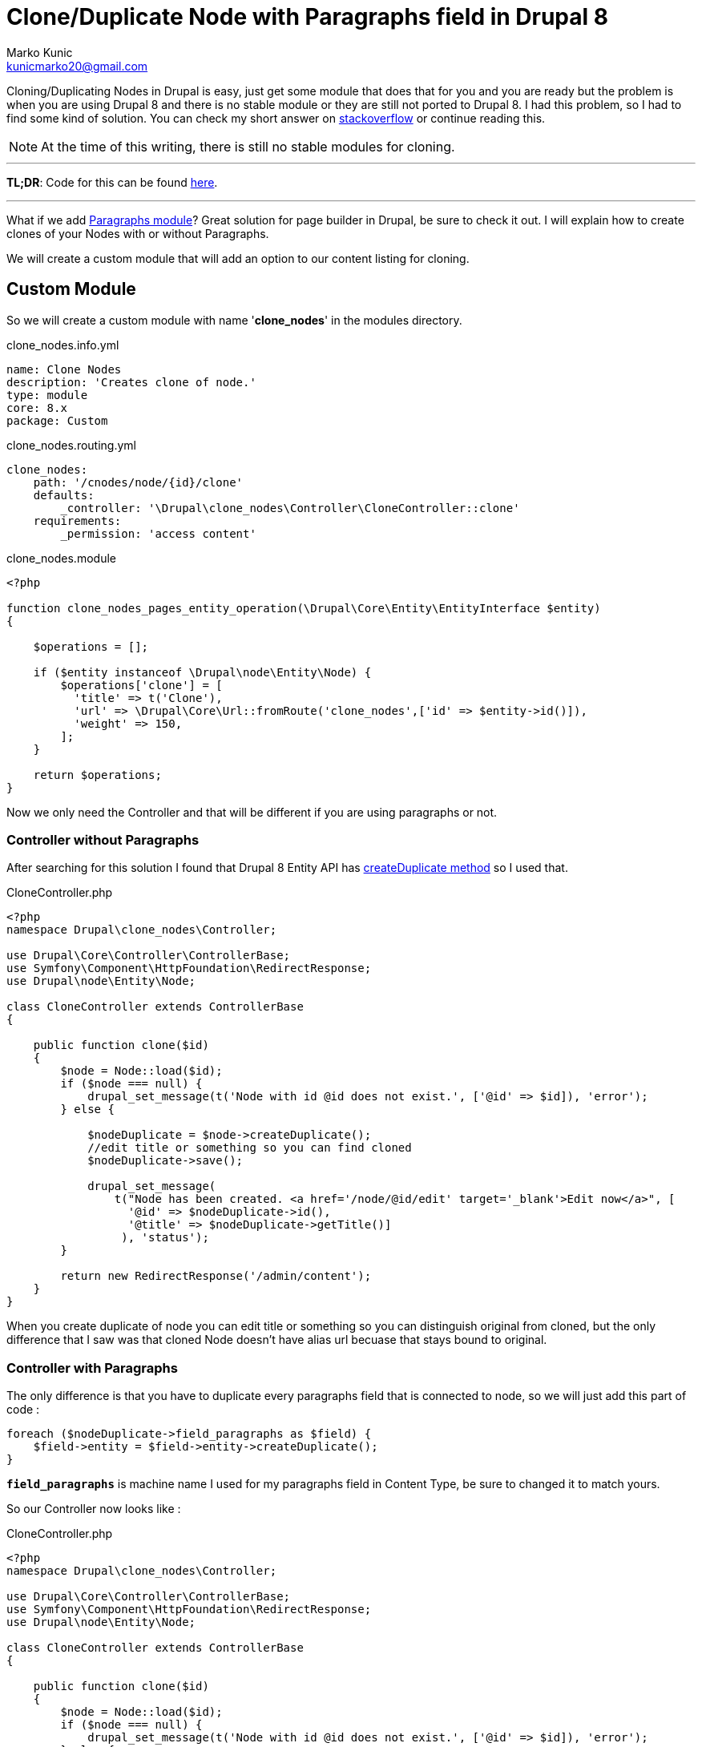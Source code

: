 = Clone/Duplicate Node with Paragraphs field in Drupal 8
Marko Kunic <kunicmarko20@gmail.com>
:published_at: 2017-05-04
:hp-tags: Drupal, Drupal8, Paragraphs, Duplicate Node, Node Clone

Cloning/Duplicating Nodes in Drupal is easy, just get some module that does that for you and you are ready but the problem is when you are using Drupal 8 and there is no stable module or they are still not ported to Drupal 8. I had this problem, so I had to find some kind of solution. You can check my short answer on https://drupal.stackexchange.com/a/230035[stackoverflow] or continue reading this.

NOTE: At the time of this writing, there is still no stable modules for cloning.

'''
*TL;DR*: Code for this can be found https://gist.github.com/kunicmarko20/d1fcb622bda26f9707f6ff96297f2090[here]. 

'''

What if we add https://www.drupal.org/project/paragraphs[Paragraphs module]? Great solution for page builder in Drupal, be sure to check it out. I will explain how to create clones of your Nodes with or without Paragraphs.

We will create a custom module that will add an option to our content listing for cloning.

== Custom Module
So we will create a custom module with name '*clone_nodes*' in the modules directory.
[[app-listing]]
[source,yml]
.clone_nodes.info.yml
----
name: Clone Nodes
description: 'Creates clone of node.'
type: module
core: 8.x
package: Custom
----
[[app-listing]]
[source,yml]
.clone_nodes.routing.yml
----
clone_nodes:
    path: '/cnodes/node/{id}/clone'
    defaults:
        _controller: '\Drupal\clone_nodes\Controller\CloneController::clone'
    requirements:
        _permission: 'access content'
----
[[app-listing]]
[source,php]
.clone_nodes.module
----
<?php

function clone_nodes_pages_entity_operation(\Drupal\Core\Entity\EntityInterface $entity)
{

    $operations = [];

    if ($entity instanceof \Drupal\node\Entity\Node) {
        $operations['clone'] = [
          'title' => t('Clone'),
          'url' => \Drupal\Core\Url::fromRoute('clone_nodes',['id' => $entity->id()]),
          'weight' => 150,
        ];
    }

    return $operations;
}
----

Now we only need the Controller and that will be different if you are using paragraphs or not.

=== Controller without Paragraphs

After searching for this solution I found that Drupal 8 Entity API has https://api.drupal.org/api/drupal/core%21lib%21Drupal%21Core%21Entity%21Entity.php/function/Entity%3A%3AcreateDuplicate/8.2.x[createDuplicate method] so I used that.

[[app-listing]]
[source,php]
.CloneController.php
----
<?php
namespace Drupal\clone_nodes\Controller;

use Drupal\Core\Controller\ControllerBase;
use Symfony\Component\HttpFoundation\RedirectResponse;
use Drupal\node\Entity\Node;

class CloneController extends ControllerBase
{

    public function clone($id)
    {
        $node = Node::load($id);
        if ($node === null) {
            drupal_set_message(t('Node with id @id does not exist.', ['@id' => $id]), 'error');
        } else {

            $nodeDuplicate = $node->createDuplicate();
            //edit title or something so you can find cloned
            $nodeDuplicate->save();

            drupal_set_message(
            	t("Node has been created. <a href='/node/@id/edit' target='_blank'>Edit now</a>", [
                  '@id' => $nodeDuplicate->id(),
                  '@title' => $nodeDuplicate->getTitle()]
            	 ), 'status');
        }

        return new RedirectResponse('/admin/content');
    }
}
----
When you create duplicate of node you can edit title or something so you can distinguish original from cloned, but the only difference that I saw was that cloned Node doesn't have alias url becuase that stays bound to original.

=== Controller with Paragraphs

The only difference is that you have to duplicate every paragraphs field that is connected to node, so we will just add this part of code :
[source,php]
foreach ($nodeDuplicate->field_paragraphs as $field) {
    $field->entity = $field->entity->createDuplicate();
}

`*field_paragraphs*` is machine name I used for my paragraphs field in Content Type, be sure to changed it to match yours.

So our Controller now looks like :
[[app-listing]]
[source,php]
.CloneController.php
----
<?php
namespace Drupal\clone_nodes\Controller;

use Drupal\Core\Controller\ControllerBase;
use Symfony\Component\HttpFoundation\RedirectResponse;
use Drupal\node\Entity\Node;

class CloneController extends ControllerBase
{

    public function clone($id)
    {
        $node = Node::load($id);
        if ($node === null) {
            drupal_set_message(t('Node with id @id does not exist.', ['@id' => $id]), 'error');
        } else {

            $nodeDuplicate = $node->createDuplicate();
            
            foreach ($nodeDuplicate->field_paragraphs as $field) {
                $field->entity = $field->entity->createDuplicate();
            }
            
            //edit title or something so you can find cloned
            $nodeDuplicate->save();

            drupal_set_message(
            	t("Node has been created. <a href='/node/@id/edit' target='_blank'>Edit now</a>", [
                  '@id' => $nodeDuplicate->id(),
                  '@title' => $nodeDuplicate->getTitle()]
            	 ), 'status');
        }

        return new RedirectResponse('/admin/content');
    }
}
----

I hope this helps someone with this problem and until some old clone module is ported to Drupal 8 I guess this will have to do it.